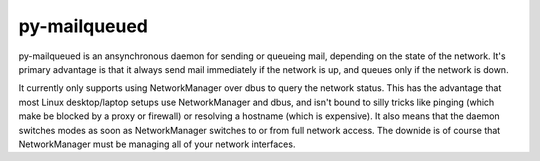 py-mailqueued
=============

py-mailqueued is an ansynchronous daemon for sending or queueing mail, depending on the state of the network. It's primary advantage is that it always send mail immediately if the network is up, and queues only if the network is down.

It currently only supports using NetworkManager over dbus to query the network status. This has the advantage that most Linux desktop/laptop setups use NetworkManager and dbus, and isn't bound to silly tricks like pinging (which make be blocked by a proxy or firewall) or resolving a hostname (which is expensive). It also means that the daemon switches modes as soon as NetworkManager switches to or from full network access. The downide is of course that NetworkManager must be managing all of your network interfaces.
